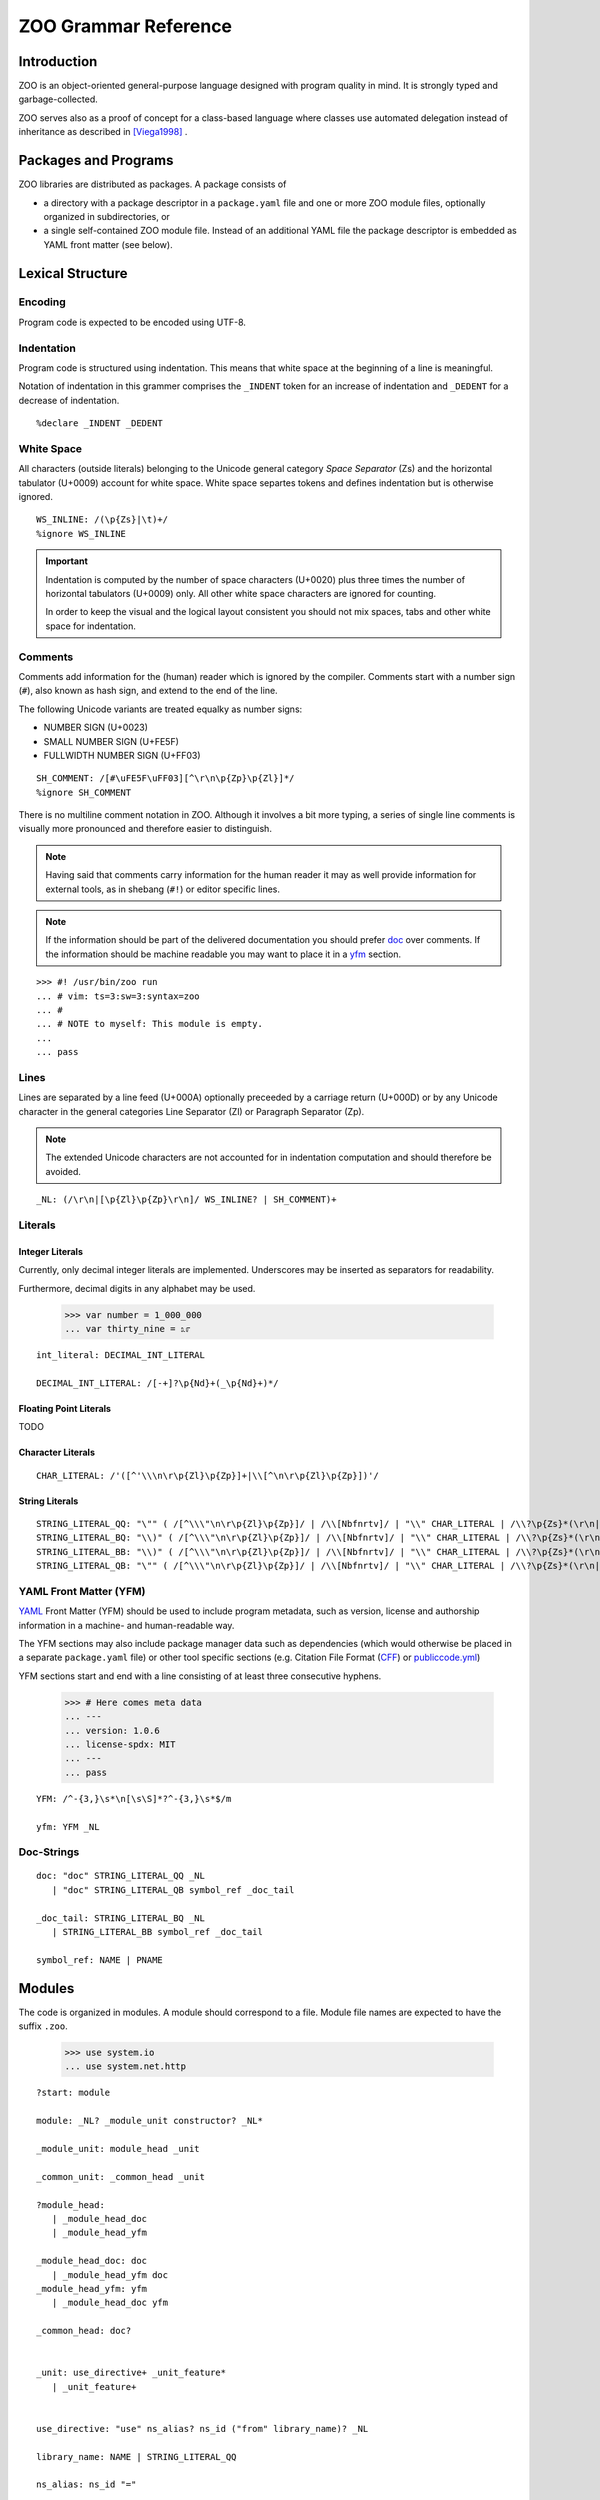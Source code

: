 .. DO NOT EDIT THE RST FILE
   Modify zoo.lark instead

.. _title:

"""""""""""""""""""""
ZOO Grammar Reference
"""""""""""""""""""""

.. _intro:

Introduction
============

ZOO is an object-oriented
general-purpose language
designed with program quality
in mind. It is strongly typed
and garbage-collected.

ZOO serves also as a proof of concept
for a class-based language where
classes use automated delegation
instead of inheritance as described
in [Viega1998]_ .

.. _packages:

Packages and Programs
=====================

ZOO libraries are distributed as
packages. A package consists of

- a directory with a package descriptor
  in a ``package.yaml``
  file and one or more ZOO module
  files, optionally organized in
  subdirectories, or
- a single self-contained ZOO module
  file. Instead of an additional YAML
  file the package descriptor is
  embedded as YAML front matter
  (see below).

.. _lexical:

Lexical Structure
=================

Encoding
--------

Program code is expected to be
encoded using UTF-8.

Indentation
-----------

Program code is structured using
indentation. This means that
white space at the beginning of a
line is meaningful.

Notation of indentation in this
grammer comprises the ``_INDENT``
token for an increase of indentation
and ``_DEDENT`` for a decrease of
indentation.

::

   %declare _INDENT _DEDENT

White Space
-----------

All characters (outside literals)
belonging to the Unicode general
category *Space Separator* (Zs)
and the horizontal tabulator (U+0009)
account for white space.
White space separtes tokens and defines
indentation but is otherwise ignored.

::

   WS_INLINE: /(\p{Zs}|\t)+/
   %ignore WS_INLINE

.. important:: Indentation is computed
   by the number of space characters
   (U+0020) plus three times the
   number of horizontal tabulators
   (U+0009) only. All other white
   space characters are ignored for
   counting.

   In order to keep the visual and the
   logical layout consistent you should
   not mix spaces, tabs and other
   white space for indentation.

Comments
--------

Comments add information for the
(human) reader which is ignored
by the compiler. Comments start with
a number sign (``#``), also known as
hash sign, and extend to the end of
the line.

The following Unicode variants are
treated equalky as number signs:

- NUMBER SIGN (U+0023)
- SMALL NUMBER SIGN (U+FE5F)
- FULLWIDTH NUMBER SIGN (U+FF03)

::

   SH_COMMENT: /[#\uFE5F\uFF03][^\r\n\p{Zp}\p{Zl}]*/
   %ignore SH_COMMENT

There is no multiline comment
notation in ZOO. Although it involves
a bit more typing, a series of single
line comments is visually more
pronounced and therefore easier to
distinguish.

.. note:: Having said that comments
   carry information for the human
   reader it may as well provide
   information for external tools,
   as in shebang (``#!``) or editor
   specific lines.

.. note:: If the information should
   be part of the delivered documentation
   you should prefer `doc`_ over
   comments. If the information should
   be machine readable you may want
   to place it in a `yfm`_ section.

::

   >>> #! /usr/bin/zoo run
   ... # vim: ts=3:sw=3:syntax=zoo
   ... #
   ... # NOTE to myself: This module is empty.
   ...
   ... pass

Lines
-----

Lines are separated by a line feed
(U+000A) optionally preceeded by
a carriage return (U+000D) or
by any Unicode character in the
general categories Line Separator (Zl)
or Paragraph Separator (Zp).

.. note:: The extended Unicode characters
   are not accounted for in indentation
   computation and should therefore be
   avoided.

::

   _NL: (/\r\n|[\p{Zl}\p{Zp}\r\n]/ WS_INLINE? | SH_COMMENT)+

.. _literals:

Literals
--------

Integer Literals
~~~~~~~~~~~~~~~~

Currently, only decimal integer literals
are implemented. Underscores may be
inserted as separators for readability.

Furthermore, decimal digits in any
alphabet may be used.

   >>> var number = 1_000_000
   ... var thirty_nine = ೩೯

::

   int_literal: DECIMAL_INT_LITERAL

   DECIMAL_INT_LITERAL: /[-+]?\p{Nd}+(_\p{Nd}+)*/



Floating Point Literals
~~~~~~~~~~~~~~~~~~~~~~~

TODO

Character Literals
~~~~~~~~~~~~~~~~~~

::

   CHAR_LITERAL: /'([^'\\\n\r\p{Zl}\p{Zp}]+|\\[^\n\r\p{Zl}\p{Zp}])'/


String Literals
~~~~~~~~~~~~~~~

::

   STRING_LITERAL_QQ: "\"" ( /[^\\\"\n\r\p{Zl}\p{Zp}]/ | /\\[Nbfnrtv]/ | "\\" CHAR_LITERAL | /\\?\p{Zs}*(\r\n|[\p{Zl}\p{Zp}\r\n])\p{Zs}*&/ )* (/\\?\p{Zs}*(\r\n|[\p{Zl}\p{Zp}\r\n])\p{Zs}*/)? "\""
   STRING_LITERAL_BQ: "\\)" ( /[^\\\"\n\r\p{Zl}\p{Zp}]/ | /\\[Nbfnrtv]/ | "\\" CHAR_LITERAL | /\\?\p{Zs}*(\r\n|[\p{Zl}\p{Zp}\r\n])\p{Zs}*&/ )* (/\\?\p{Zs}*(\r\n|[\p{Zl}\p{Zp}\r\n])\p{Zs}*/)? "\""
   STRING_LITERAL_BB: "\\)" ( /[^\\\"\n\r\p{Zl}\p{Zp}]/ | /\\[Nbfnrtv]/ | "\\" CHAR_LITERAL | /\\?\p{Zs}*(\r\n|[\p{Zl}\p{Zp}\r\n])\p{Zs}*&/ )* (/\\?\p{Zs}*(\r\n|[\p{Zl}\p{Zp}\r\n])\p{Zs}*/)? "\\("
   STRING_LITERAL_QB: "\"" ( /[^\\\"\n\r\p{Zl}\p{Zp}]/ | /\\[Nbfnrtv]/ | "\\" CHAR_LITERAL | /\\?\p{Zs}*(\r\n|[\p{Zl}\p{Zp}\r\n])\p{Zs}*&/ )* (/\\?\p{Zs}*(\r\n|[\p{Zl}\p{Zp}\r\n])\p{Zs}*/)? "\\("


.. _yfm:

YAML Front Matter (YFM)
-----------------------

`YAML`_ Front Matter (YFM) should
be used to include program metadata,
such as version, license and authorship
information in a machine- and
human-readable way.

The YFM sections may also include
package manager data such as
dependencies (which would otherwise
be placed in a separate ``package.yaml``
file) or other tool specific sections
(e.g. Citation File Format (`CFF`_)
or `publiccode.yml`_)

YFM sections start and end with
a line consisting of at least three
consecutive hyphens.

  >>> # Here comes meta data
  ... ---
  ... version: 1.0.6
  ... license-spdx: MIT
  ... ---
  ... pass

::

   YFM: /^-{3,}\s*\n[\s\S]*?^-{3,}\s*$/m

   yfm: YFM _NL

.. _doc:

Doc-Strings
-----------



::

   doc: "doc" STRING_LITERAL_QQ _NL
      | "doc" STRING_LITERAL_QB symbol_ref _doc_tail

   _doc_tail: STRING_LITERAL_BQ _NL
      | STRING_LITERAL_BB symbol_ref _doc_tail 

   symbol_ref: NAME | PNAME


Modules
=======
The code is organized in modules.
A module should correspond to a file.
Module file names are expected to have
the suffix ``.zoo``.

   >>> use system.io
   ... use system.net.http

::

   ?start: module

   module: _NL? _module_unit constructor? _NL*

   _module_unit: module_head _unit

   _common_unit: _common_head _unit

   ?module_head:
      | _module_head_doc
      | _module_head_yfm

   _module_head_doc: doc
      | _module_head_yfm doc
   _module_head_yfm: yfm
      | _module_head_doc yfm

   _common_head: doc?


   _unit: use_directive+ _unit_feature*
      | _unit_feature+


   use_directive: "use" ns_alias? ns_id ("from" library_name)? _NL

   library_name: NAME | STRING_LITERAL_QQ

   ns_alias: ns_id "="

   namespace_decl: "namespace" ns_id _NL _INDENT _common_unit _DEDENT

   ns_id: PNAME
      | JOKER
      | NAME
      | ns_id "." NAME


   _unit_feature: namespace_decl
      | class_def
      | interface_def
      | type_def
      | var_field_decl
      | property_decl
      | test_decl
      | cue_decl
      | event_decl
      | method_decl
      | _pass

   class_def: "class" class_name type_params? _cons_param_list? _NL _INDENT _class_body _DEDENT
   interface_def: "interface" interface_name type_params? _NL _INDENT _iface_body _DEDENT

   class_name: NAME | PNAME
   interface_name: NAME | PNAME

   _cons_param_list: param_list
      | default_param_list

A default parameter list ``(*)``
specifies that the list of parameters
should be generated from all field
variables

::

   default_param_list: "(" AST ")"

   _class_body: _class_head _class_feature* constructor?
      | _class_feature+ constructor?
      | constructor

   _iface_body: _iface_head _iface_feature*
      | _iface_feature+ 

   _class_head: doc
      | _class_head_element+ doc?

   _iface_head: doc
      | _iface_head_element+ doc?

   _class_head_element: class_is_clause
      | where_clause
      | _implements_clauses
      | forwarder_clause
      | requires_contract
      | ensures_contract

   _iface_head_element: iface_is_clause
      | where_clause
      | inherits_clause

   inherits_clause: "inherits" type_expr ("," type_expr)* _NL

   class_is_clause: "is" _class_attrib ("," _class_attrib)* _NL
   _class_attrib: obsolete
      | stable
      | unstable
      | public
      | private
      | internal
      | singleton
      | pure
      | immutable
      | attribute_expr

   iface_is_clause: "is" _iface_attr ("," _iface_attr)* _NL
   _iface_attr: obsolete
      | stable
      | unstable
      | public
      | private
      | internal
      | pure
      | attribute_expr
      | type_def

   type_params: "[" NAME ("," NAME)* "]"

   where_clause: "where" NAME _generic_constraint _NL

   _generic_constraint: generic_implements
      | generic_permits
      | generic_is

   generic_implements: "implements" type_expr
   generic_permits: "permits" type_expr
   generic_is: "is" _generic_class_attrib

   _generic_class_attrib: pure
      | immutable
      | singleton
      | attribute_expr

   _implements_clauses: "implements" implements_clause ("," implements_clause)* _NL
   implements_clause: type_expr _per_clause?

   forwarder_clause: "forwarder" _generic_constraint _NL

   permits_clause: "permits" symbol_ref ("," symbol_ref)* _NL

   _class_feature: invariant
      | var_field_decl
      | property_decl
      | test_decl
      | cue_decl
      | event_decl
      | method_decl
      | type_def

   _iface_feature: _abstract_property
      | abstract_method
      | abstract_cue
      | abstract_event
      | _pass

   _abstract_property: abstract_full_pro
      | abstract_getter
      | abstract_setter

   _abstract_body: _method_contracts+
      | doc _method_contracts*

   abstract_full_pro: "pro" pro_name type_annotation _NL (_INDENT _ap_head _DEDENT)?
   abstract_getter: "get" pro_name type_annotation _NL (_INDENT _ap_head _DEDENT)?
   abstract_setter: "set" pro_name type_annotation _NL (_INDENT _ap_head _DEDENT)?

   _ap_head: ap_is_clause+ _abstract_body?
      | _abstract_body
   ap_is_clause: "is" _ap_attr ("," _ap_attr)* _NL
   _ap_attr: obsolete
      | stable
      | unstable
      | pure
      | immutable
      | attr_expr

   abstract_method: "def" method_name type_params? param_list? type_annotation? _NL (_INDENT _am_head _DEDENT)?
   _am_head: am_is_clause+ _abstract_body?
      | _abstract_body
   am_is_clause: "is" _am_attr ("," _am_attr)* _NL
   _am_attr: obsolete
      | stable
      | unstable
      | pure
      | immutable
      | attr_expr


   abstract_cue: "cue" cue_name type_params? param_list? type_annotation? _NL (_INDENT _ac_head _DEDENT)?
   _ac_head: ac_is_clause+ _abstract_body?
      | _abstract_body
   ac_is_clause: "is" _ac_attr ("," _ac_attr)* _NL
   _ac_attr: obsolete
      | stable
      | unstable
      | pure
      | immutable
      | attr_expr 

   abstract_event: "event" event_name type_params? param_list? _NL (_INDENT _ae_head _DEDENT)?
   _ae_head: ae_is_clause+ _abstract_body?
      | _abstract_body
   ae_is_clause: "is" _ae_attr ("," _ae_attr)* _NL
   _ae_attr: obsolete
      | stable
      | unstable
      | pure
      | immutable
      | attr_expr

   var_field_decl: "var" var_name type_annotation? initializer? _NL (_INDENT _var_head _DEDENT)?

   _var_head: doc
      | _var_head_element+ doc?

   _var_head_element: var_is_clause

   var_is_clause: "is" _var_attr ("," _var_attr)* _NL

   _var_attr: private
      | public
      | internal
      | immutable
      | attribute_expr
      | obsolete
      | stable
      | unstable

   var_name: NAME | PNAME

   initializer: "=" inline_expr

   property_decl: _full_property_decl
      | _getter_only_decl
      | _setter_only_decl

   _full_property_decl: "pro" pro_name type_annotation? _pro_impl
   _getter_only_decl: "get" pro_name type_annotation? _xet_impl
   _setter_only_decl: "set" pro_name type_annotation? _xet_impl
   pro_name: NAME
      | PNAME
      | param_list
   _pro_impl: _per_clause _NL (_INDENT _pro_head _DEDENT)?
      | _NL _INDENT _pro_body _DEDENT
   _xet_impl: _per_clause _NL (_INDENT _pro_head _DEDENT)?
      | _NL _INDENT _xet_body _DEDENT
   _pro_head: _pro_head_element+ doc? test_decl*
      | doc test_decl*
      | test_decl+
   _pro_head_element: pro_is_clause

   pro_is_clause: "is" _pro_attr ("," _pro_attr)* _NL
   _pro_attr: obsolete
      | stable
      | unstable
      | private
      | public
      | internal
      | pure
      | immutable
      | cached
      | attr_expr

   _pro_body: _pro_head? getter_impl? setter_impl
      | _pro_head setter_impl? getter_impl
   _xet_body: _pro_head? _xet_impl_body
   _xet_impl_body: _method_contracts+ block?
      | block

   setter_impl: "set" _NL _INDENT _xet_impl_body _DEDENT

   getter_impl: "get" _NL _INDENT _xet_impl_body _DEDENT

   _per_clause: "per" ("var" | var_name)

   test_decl: "test" (doc | _NL) _INDENT _test_contents _DEDENT
   _test_contents: _test_head_element+ block?
       | block

   _test_head_element: test_is_clause
      | test_param_spec

   test_is_clause: "is" _test_attr ("," _test_attr)* _NL
   _test_attr: attr_expr

   test_param_spec: "var" test_param ("," test_param)* _test_param_initializer
   test_param: var_name type_annotation?
      | JOKER
   _test_param_initializer: test_param_generator
      | test_param_setter
      | _NL _INDENT block _DEDENT
   test_param_setter: "=" inline_expr _NL
   test_param_generator: "in" inline_expr _NL

   cue_decl: "cue" cue_name type_params? param_list? type_annotation? _NL _INDENT _cue_contents _DEDENT
   _cue_contents: _cue_head block?
      | block

   _cue_head: _cue_head_element+ doc? _method_contracts* test_decl*
      | doc _method_contracts* test_decl*
      | _method_contracts+ test_decl*
      | test_decl+

   _cue_head_element: cue_is_clause

   cue_is_clause: "is" _cue_attrib ("," _cue_attrib)*
   _cue_attrib: pure
      | attribute_expr
      | obsolete
      | stable
      | unstable
      | cached

   cue_name: NAME

   event_decl: "event" event_name type_params? param_list? _NL (_INDENT _event_head _DEDENT)?

   event_name: NAME | PNAME
   _event_head: event_is_clause+ doc?
      | doc
   event_is_clause: "is" _event_attrib ("," _event_attrib)* _NL
   _event_attrib: obsolete
      | stable
      | unstable
      | public
      | private
      | internal
      | attribute_expr


   method_decl: "def" method_name type_params? param_list? type_annotation? _NL _INDENT _method_contents _DEDENT
   method_name: NAME | PNAME
   _method_contents: _method_head _method_contracts* test_decl* block?
      | _method_contracts+ test_decl* block?
      | test_decl+ block?
      | block
   _method_head: _method_head_element+ doc?
      | doc
   _method_head_element: method_is_clause
      | where_clause
   method_is_clause: "is" _method_attrib ("," _method_attrib)* _NL
   _method_attrib: pure
      | immutable
      | obsolete
      | stable
      | unstable
      | public
      | private
      | internal
      | cached
      | attribute_expr

   _method_contracts: requires_contract
      | ensures_contract
      | invariant
      | decreases

   requires_contract: "requires" _contract_impl
   ensures_contract: "ensures" _contract_impl
   invariant: "invariant" _contract_impl
   decreases: "decreases" _contract_impl

   _contract_impl: expr_stmt
      | _NL _INDENT _expr_block _DEDENT
   _expr_block: doc expr_stmt*
      | expr_stmt+
      | _pass

   param_list: "(" formal_args? ")"

   formal_args: formal_arg ("," formal_arg)* ","?
   formal_arg: arg_name type_annotation? initializer?
   arg_name: NAME | PNAME | JOKER

   constructor: block

   block: statement+

   body_block: body_contract* statement+

   body_contract: decreases
      | invariant
      | requires_contract
      | ensures_contract

   statement: _pass
      | expr_stmt
      | assertion
      | defer_stmt
      | break_stmt
      | continue_stmt
      | return_stmt

   assertion: "assert" inline_expr _NL (_INDENT doc _DEDENT)?
   break_stmt: _jump_cond? "break" (rhs |_NL)
   continue_stmt: _jump_cond? "continue" _NL
   return_stmt: _jump_cond? "return_stmt" (rhs | _NL)

   _jump_cond: when_clause
      | unless_clause

   when_clause: "when" inline_expr
   unless_clause: "unless" inline_expr

   defer_stmt: _jump_cond? "defer" _NL (_INDENT block _DEDENT)?

   expr_stmt: (lhs assign_op)* rhs

   rhs: (inline_expr ",")* _last_expr
   _last_expr: expr_with_body
      | object_init
      | if_expr
      | while_expr
      | match_expr

   lhs: (assignable ",")* assignable
   assignable: inline_expr
      | var_name type_annotation
      | "new" var_name

   expr_with_body: inline_expr lambda_args? _NL (_INDENT body_block _DEDENT)?
   object_init: inline_expr "but" _NL _INDENT body_block _DEDENT   
   if_expr: "if" inline_expr _NL _INDENT block _DEDENT elif_clause* else_clause?
   while_expr: "while" inline_expr _NL _INDENT body_block _DEDENT else_clause?
   match_expr: "match" inline_expr ("," inline_expr)* ","? _NL _INDENT case_clause+ else_clause? _DEDENT
   elif_clause: "elif" inline_expr _NL _INDENT body_block _DEDENT
   else_clause: "else"  _NL _INDENT body_block _DEDENT
   case_clause: "case" pattern guard? _NL _INDENT body_block _DEDENT

   guard: _jump_cond
   lambda_args: "|" formal_args? "|"
   inline_args: ("|" formal_args?)? PIPE

Operator Precedence
-------------------

- assignment
- tuple composition: ``,``
- pipe ``|>`` (infix)
- bind parameter ``<|`` (infix)
- function context ``| ... |>`` (prefix)
- logic: ``and``, ``or``, ``or else``, ``xor``, ``not``
- membership: ``in``
- comparison: ``==``, ``<=``, ``>=``, ``<>``
- additive ``+``, ``-``
- multiplicative ``*``, ``/``, ``div``, ``mod``; prefix sign ``+``, ``-``
- power ``^``
- ``try``, ``catch``
- ``ref``, ``old``
- subscription ``.``, ``?.`` and call ``()``

::

   inline_expr: pipe_expr

   ?pipe_expr: bind_expr
      | pipe_expr PIPE bind_expr

   ?bind_expr: lambda_expr
      | bind_expr EPIP lambda_expr

   ?lambda_expr: implies_expr
      | inline_args implies_expr

   ?implies_expr: logic_expr (IMPLIES logic_expr)*

   ?logic_expr: logic_prefix_expr
      | logic_expr logic_op logic_prefix_expr

   ?logic_prefix_expr: membership_expr
      | logic_op logic_prefix_expr

   logic_op: AND
      | OR
      | XOR
      | NOT

   ?membership_expr: comparison_expr (NOT? IN comparison_expr)?

   ?comparison_expr: additive_expr (comp_op additive_expr)*
   comp_op: EQ | NEQ | LT | LEQ | GT | GEQ

   ?additive_expr: multiplicative_expr
      | additive_expr additive_op multiplicative_expr
   additive_op: PLUS_OP
      | MINUS_OP

   ?multiplicative_expr: factor_expr
      | multiplicative_expr multiplicative_op factor_expr
   multiplicative_op: AST
      | SLASH
      | DIV
      | MOD

   ?factor_expr: sign? _error_handler_expr exponent?

   sign: PLUS_OP | MINUS_OP

   exponent: "^" sign? _error_handler_expr  

   _error_handler_expr: _atomic_expr
      | try_expr
      | catch_expr

   try_expr: "try" _atomic_expr

   catch_expr: _atomic_expr "catch" _atomic_expr

   _atomic_expr: never
      | todo
      | ref_expr
      | call_expr
      | old_expr

   ?call_expr: subscript_expr
      | call_expr "?"? actual_params

   ref_expr: "ref" subscript_expr
   old_expr: "old" subscript_expr

   ?subscript_expr: subscript_expr subscript_operator method_name
      | _subscribable_expr

   _subscribable_expr: "(" inline_expr ")"
      | tuple_expr
      | map_expr
      | list_expr
      | string_interpolation
      | string_literal
      | named_ref

   subscript_operator: SUBS
      | SUBS_MAYBE

   named_ref: NAME
      | PNAME
      | JOKER
      | value

   value: "value"

   never: "never"
   todo: "todo"

   string_literal: STRING_LITERAL_QQ
   string_interpolation: STRING_LITERAL_QB inline_expr (STRING_LITERAL_BB inline_expr)* STRING_LITERAL_BQ
   list_expr: "[" (_simple_entry ("," _simple_entry)* ","?)? "]"
   map_expr: "{" (_map_entry ("," _map_entry)* ","?)? "}"
   tuple_expr: "(" (inline_expr "," (inline_expr ",")* inline_expr?)? ")"

   _simple_entry: inline_expr _jump_cond?
      | flatten_simple _jump_cond?
   flatten_simple: AST _simple_entry

   _map_entry: dict_entry _jump_cond?
      | flatten_simple _jump_cond?
   dict_entry: inline_expr ":" inline_expr

   assign_op: (AND | OR | DIV | MOD )? ASSIGN
      | ALTER

   pattern: open_sequence_pattern
      | comb_pattern

   open_sequence_pattern: (comb_pattern ",")+ comb_pattern?

   ?comb_pattern: binding_pattern
      | comb_pattern logic_op binding_pattern
   ?binding_pattern: _closed_pattern ("as" pattern_name)?
      | pattern_name pattern_limits?
      | pattern_limits
   _closed_pattern: object_pattern
      | literal_pattern
      | stream_pattern
      | mapping_pattern
      | any_pattern
      | "(" pattern ")"

   pattern_limits: pattern_limit_op inline_expr
   pattern_limit_op: EQ
      | NEQ
      | LT
      | GT
      | LEQ
      | GEQ
      | IN
      | NOT IN

   literal_pattern: int_literal
      | string_pattern

   string_pattern: STRING_LITERAL_QQ
      | STRING_LITERAL_QB pattern_name string_pattern_tail
   string_pattern_tail: STRING_LITERAL_BQ
      | STRING_LITERAL_BB pattern_name string_pattern_tail

   stream_pattern: "[" (_stream_pat_entry ("," _stream_pat_entry)* ","?)? "]"

   _stream_pat_entry: comb_pattern
      | ast_pattern

   ast_pattern: AST comb_pattern

   mapping_pattern: "{" (_map_pattern_entry ("," _map_pattern_entry)* ","?)? "}"
   _map_pattern_entry: key_value_pattern
      | ast_pattern
   key_value_pattern: inline_expr ":" comb_pattern

   object_pattern: class_denoter "(" pattern? ")"

   class_denoter: NAME
      | PNAME SUBS (NAME | PNAME) 
      | class_denoter "." (NAME | PNAME)

   any_pattern: JOKER

   pattern_name: PNAME

   type_def: "type" type_name type_params? formal_args? type_annotation _NL (_INDENT _type_head _DEDENT)?
   type_name: NAME | PNAME
   _type_head: doc
      | _type_head_element+ doc?

   _type_head_element: type_is_clause
      | where_clause
      | requires_contract
      | ensures_contract

   type_is_clause: "is" _type_attr ("," _type_attr)*

   _type_attr: public
      | private
      | internal
      | stable
      | unstable
      | obsolete
      | pure
      | immutable

   type_expr: type_combination

   ?type_combination: type_product
      | type_combination type_com type_product

   type_com: AND
      | OR

   ?type_product: type_factor
      | type_product type_op type_factor

   type_op: AST | SLASH

   ?type_factor: result_type type_exponent?

   type_exponent: "^" sign? int_literal (SLASH int_literal)?

   ?result_type: postfix_type EXCLAM postfix_type
      | EXCLAM postfix_type
      | postfix_type
   ?postfix_type: _simple_type
      | postfix_type type_postfix

   type_postfix: AST | OPT

   _simple_type: named_type
      | tuple_type

   named_type: symbol_ref actual_type_params?

   actual_type_params: "[" type_param ("," type_param)* ","? "]"
   type_param: AST
      | variance_spec? type_expr
   variance_spec: PLUS_OP | MINUS_OP

   tuple_type: "(" type_expr "," (type_expr ",")* type_expr? ")"

   actual_params: "(" (actual_param ("," actual_param)* ","?)? ")"
   actual_param: inline_expr
      | NAME "=" inline_expr

   attr_expr: attr_name actual_params?
   attr_name: NAME | PNAME

   type_annotation: "as" type_expr

   _pass: "pass" _NL?

   attribute_expr: NAME

   unstable: "unstable"
   stable: "stable"
   obsolete: "obsolete" STRING_LITERAL_QQ?
   public: "public"
   private: "private"
   internal: "internal"
   singleton: "singleton"
   pure: "pure" AST?
   immutable: "immutable" AST?
   cached: "cached"



   AST: "*"
   OPT: "?"
   NAME: /(?!_)(?=\p{L}|\p{Nl}|\p{Other_ID_Start})[\p{L}\p{Nl}\p{Other_ID_Start}\p{Mn}\p{Mc}\p{Nd}\p{Pc}\p{Other_ID_Continue}_]+/
   PNAME: JOKER NAME
   JOKER: "_"


   ASSIGN: "="
   ALTER: "+=" | "-=" | "*=" | "/=" | "^="

   AND: "and"
   OR: "or"
   XOR: "xor"
   IMPLIES: "implies"
   NOT: "not"
   DIV: "div"
   MOD: "mod"
   PLUS_OP: "+"
   MINUS_OP: "-"
   SLASH: "/"
   EQ: "=="
   NEQ: "<>"
   LT: "<"
   LEQ: "<="
   GT: ">"
   GEQ: ">="
   IN: "in"
   PIPE: "|>"
   EPIP: "<|"

   SUBS: "."
   SUBS_MAYBE: "?."

   EXCLAM: "!"

.. rubric:: Citations

.. [Viega1998] John Viega, Bill Tutt, and Reimer Behrends.
   1998. Automated Delegation is a Viable Alternative to Multiple Inheritance in Class Based Languages.
   Technical Report. University of Virginia, USA.

.. _YAML: https://yaml.org
.. _CFF: https://citation-file-format.github.io/
.. _publiccode.yml: https://yml.publiccode.tools/